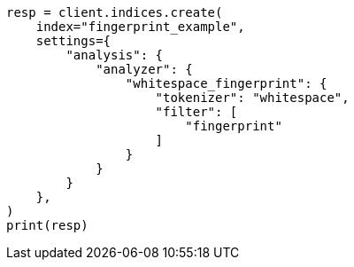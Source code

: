 // This file is autogenerated, DO NOT EDIT
// analysis/tokenfilters/fingerprint-tokenfilter.asciidoc:76

[source, python]
----
resp = client.indices.create(
    index="fingerprint_example",
    settings={
        "analysis": {
            "analyzer": {
                "whitespace_fingerprint": {
                    "tokenizer": "whitespace",
                    "filter": [
                        "fingerprint"
                    ]
                }
            }
        }
    },
)
print(resp)
----
